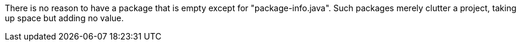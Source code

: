 There is no reason to have a package that is empty except for "package-info.java". Such packages merely clutter a project, taking up space but adding no value. 
